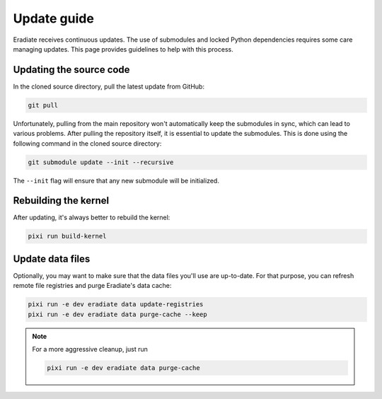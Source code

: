 .. _sec-getting_started-update:

Update guide
============

Eradiate receives continuous updates. The use of submodules and locked Python
dependencies requires some care managing updates. This page provides guidelines
to help with this process.

Updating the source code
------------------------

In the cloned source directory, pull the latest update from GitHub:

.. code:: shell

   git pull

Unfortunately, pulling from the main repository won't automatically keep the
submodules in sync, which can lead to various problems. After pulling the
repository itself, it is essential to update the submodules. This is done using
the following command in the cloned source directory:

.. code:: shell

   git submodule update --init --recursive

.. dropdown:: Aliasing the update command for convenience
   :color: light
   :icon: info

   The following command installs a git alias named ``pullall`` that automates
   these two steps.

   .. code:: shell

      git config --global alias.pullall '!f(){ git pull "$@" && git submodule update --init --recursive; }; f'

   Afterwards, simply write

   .. code:: shell

      git pullall

   to fetch the latest version of Eradiate and the appropriate versions of its
   nested submodules.

The ``--init`` flag will ensure that any new submodule will be initialized.

Rebuilding the kernel
---------------------

After updating, it's always better to rebuild the kernel:

.. code:: shell

   pixi run build-kernel

Update data files
-----------------

Optionally, you may want to make sure that the data files you'll use are
up-to-date. For that purpose, you can refresh remote file registries and purge
Eradiate's data cache:

.. code:: shell

   pixi run -e dev eradiate data update-registries
   pixi run -e dev eradiate data purge-cache --keep

.. note::
   For a more aggressive cleanup, just run

   .. code:: shell

      pixi run -e dev eradiate data purge-cache
